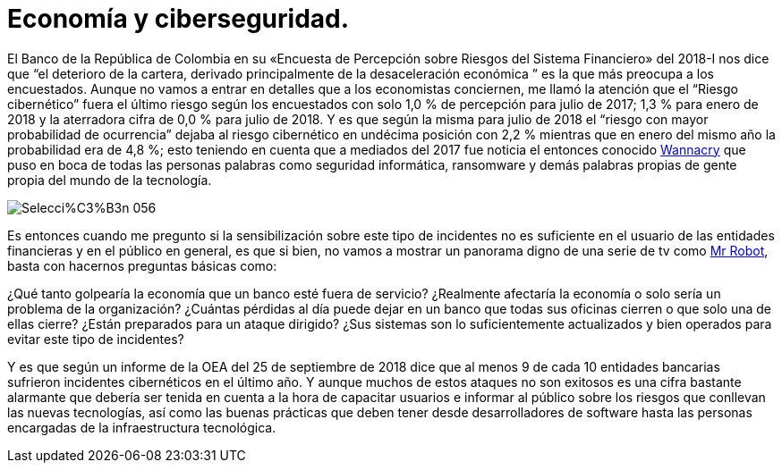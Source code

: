 = Economía y ciberseguridad.
// See https://hubpress.gitbooks.io/hubpress-knowledgebase/content/ for information about the parameters.
// :hp-image: /covers/cover.png
// :published_at: 2019-01-31
// :hp-tags: HubPress, Blog, Open_Source,
// :hp-alt-title: My English Title

:uri-wanna:  https://noticias.caracoltv.com/mundo/ee-uu-acusa-corea-del-norte-del-ciberataque-wannacry-de-mayo-pasado 
:uri-mrrobot: https://www.youtube.com/watch?v=ESLDL8H1qG0

El Banco de la República de Colombia en su «Encuesta de Percepción sobre Riesgos del Sistema Financiero» del 2018-I nos dice que “el deterioro de la cartera, derivado principalmente de la desaceleración económica ” es  la que más preocupa a los encuestados. Aunque no vamos a entrar en detalles que a los economistas conciernen, me llamó la atención que el “Riesgo cibernético” fuera el último riesgo según los encuestados con solo 1,0 % de percepción para julio de 2017; 1,3 % para enero de 2018 y la aterradora cifra de 0,0 % para julio de 2018. Y es que según la misma para julio de 2018 el “riesgo con mayor probabilidad de ocurrencia” dejaba al riesgo cibernético en undécima posición con 2,2 % mientras que en enero del mismo año la probabilidad era de 4,8 %; esto teniendo en cuenta que a mediados del 2017 fue noticia el entonces conocido {uri-wanna}[Wannacry] que puso en boca de todas las personas palabras como seguridad informática, ransomware y demás palabras propias de gente propia del mundo de la tecnología.

image::https://github.com/alejos4n/alejos4n.github.io/blob/master/images/Selecci%C3%B3n_056.png?raw=true[]

Es entonces cuando me pregunto si la sensibilización sobre este tipo de incidentes no es suficiente en el usuario de las entidades financieras y en el público en general, es que si bien, no vamos a mostrar un panorama digno de una serie de tv como {uri-mrrobot}[Mr Robot], basta con hacernos preguntas básicas como: 


¿Qué tanto golpearía la economía que un banco esté fuera de servicio? 
¿Realmente afectaría la economía o solo sería un problema de la organización? 
¿Cuántas pérdidas al día puede dejar en un banco que todas sus oficinas cierren o que solo una de ellas cierre? 
¿Están preparados para un ataque dirigido? 
¿Sus sistemas son lo suficientemente actualizados y bien operados para evitar este tipo de incidentes? 

Y es que según un informe de la OEA del 25 de septiembre de 2018 dice que al menos 9 de cada 10 entidades bancarias sufrieron incidentes  cibernéticos en el último año.
Y aunque muchos de estos ataques no son exitosos es una cifra bastante alarmante que debería ser tenida en cuenta a la hora de capacitar usuarios e informar al público sobre los riesgos que conllevan las nuevas tecnologías, así como las buenas prácticas que deben tener desde desarrolladores de software hasta las personas encargadas de la infraestructura tecnológica.